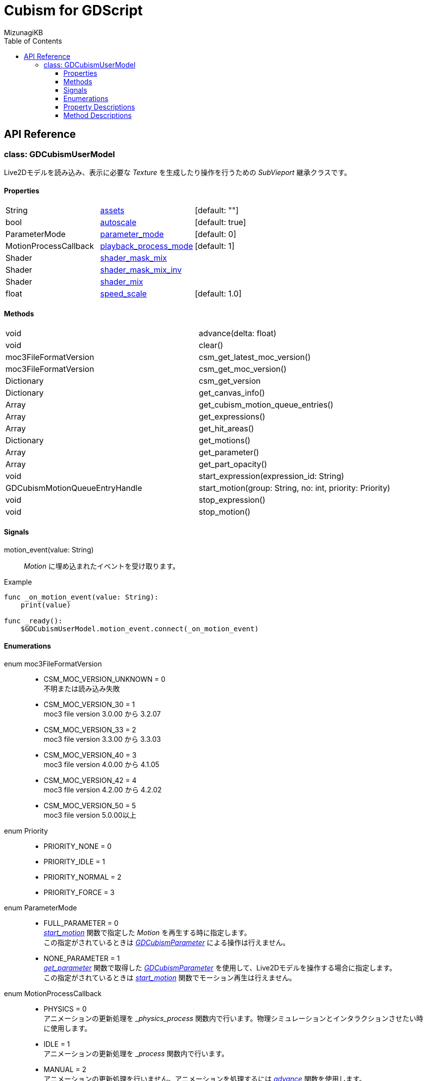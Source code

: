 = Cubism for GDScript
:lang: ja
:doctype: book
:author: MizunagiKB
:toc: left
:toclevels: 3
:stylesdir: res/theme/css
:stylesheet: adoc-basic.css
:source-highlighter: highlight.js
:highlightjsdir: res/theme/css
:highlightjs-theme: github-dark-custom
:icons: font
:experimental:
:stem:


== API Reference


=== class: GDCubismUserModel

Live2Dモデルを読み込み、表示に必要な _Texture_ を生成したり操作を行うための _SubVieport_ 継承クラスです。


==== Properties

[cols="3",frame=none,grid=none]
|===
>|String <|<<id-property-assets,assets>> |[default: ""]
>|bool <|<<id-property-autoscale,autoscale>> |[default: true]
>|ParameterMode <|<<id-property-<parameter_mode,parameter_mode>> |[default: 0]
>|MotionProcessCallback <|<<id-property-playback_process_mode,playback_process_mode>> |[default: 1]
>|Shader <|<<id-property-shader_mask_mix,shader_mask_mix>> |
>|Shader <|<<id-property-shader_mask_mix_inv,shader_mask_mix_inv>> |
>|Shader <|<<id-property-shader_mix,shader_mix>> |
>|float <|<<id-property-speed_scale,speed_scale>> |[default: 1.0]
|===


==== Methods

[cols="2",frame=none,grid=none]
|===
>|void <|advance(delta: float)
>|void <|clear()
>|moc3FileFormatVersion <|csm_get_latest_moc_version()
>|moc3FileFormatVersion <|csm_get_moc_version()
>|Dictionary <|csm_get_version
>|Dictionary <|get_canvas_info()
>|Array <|get_cubism_motion_queue_entries()
>|Array <|get_expressions()
>|Array <|get_hit_areas()
>|Dictionary <|get_motions()
>|Array <|get_parameter()
>|Array <|get_part_opacity()
>|void <|start_expression(expression_id: String)
>|GDCubismMotionQueueEntryHandle <|start_motion(group: String, no: int, priority: Priority)
>|void <|stop_expression()
>|void <|stop_motion()
|===


==== Signals

motion_event(value: String)::
_Motion_ に埋め込まれたイベントを受け取ります。

.Example
[source,gdscript]
----
func _on_motion_event(value: String):
    print(value)

func _ready():
    $GDCubismUserModel.motion_event.connect(_on_motion_event)
----


==== Enumerations

enum moc3FileFormatVersion::
* CSM_MOC_VERSION_UNKNOWN = 0 +
不明または読み込み失敗
* CSM_MOC_VERSION_30 = 1 +
moc3 file version 3.0.00 から 3.2.07
* CSM_MOC_VERSION_33 = 2 +
moc3 file version 3.3.00 から 3.3.03
* CSM_MOC_VERSION_40 = 3 +
moc3 file version 4.0.00 から 4.1.05
* CSM_MOC_VERSION_42 = 4 +
moc3 file version 4.2.00 から 4.2.02
* CSM_MOC_VERSION_50 = 5 +
moc3 file version 5.0.00以上


[[id-enum-priority]]
enum Priority::
* PRIORITY_NONE = 0
* PRIORITY_IDLE = 1
* PRIORITY_NORMAL = 2
* PRIORITY_FORCE = 3


enum ParameterMode::
* FULL_PARAMETER = 0 +
<<id-method-start_motion,_start_motion_>> 関数で指定した _Motion_ を再生する時に指定します。 +
この指定がされているときは link:API_gd_cubism_parameter.ja.adoc[_GDCubismParameter_] による操作は行えません。
* NONE_PARAMETER = 1 +
<<id-method-start_motion,_get_parameter_>> 関数で取得した link:API_gd_cubism_parameter.ja.adoc[_GDCubismParameter_] を使用して、Live2Dモデルを操作する場合に指定します。 +
この指定がされているときは <<id-method-start_motion,_start_motion_>> 関数でモーション再生は行えません。


enum MotionProcessCallback::
* PHYSICS = 0 +
アニメーションの更新処理を __physics_process_ 関数内で行います。物理シミュレーションとインタラクションさせたい時に使用します。
* IDLE = 1 +
アニメーションの更新処理を __process_ 関数内で行います。
* MANUAL = 2 +
アニメーションの更新処理を行いません。アニメーションを処理するには <<id-method-advance,_advance_>> 関数を使用します。


==== Property Descriptions

[[id-property-assets]]
String assets [default: ""]::
*.model3.json 拡張子のファイルを指定することでLive2Dモデルを読み込みます。
ファイルを指定すると即座にファイルが読み込まれます。 +
内部で _clear_ 関数を呼び出しているため、Live2Dモデルを切り替えたい場合は新しいファイルを指定するだけで切り替える事が出来ます。


[[id-property-auto_scale]]
bool auto_scale [default: true]::
_GDCubismUserModel_ は、自分自身に指定された _SubViewport_ サイズ内に収まる様にLive2Dモデルを描画しようとします。そのためLive2Dモデルの製作者が意図しない結果になってしまう場合があります。 +
そういう時はこのチェックを外すことで、スケーリングなしで表示を行います。


[[id-property-parameter_mode]]
ParameterMode parameter_mode [default: 0]::
現在保持しているLive2Dモデルのコントロール方法を指定します。


[[id-property-playback_process_mode]]
MotionProcessCallback playback_process_mode [default: 1]::
現在保持しているLive2Dモデルの再生方法を指定します。


[[id-property-shader_mask_mix]]
Shader shader_mask_mix::
開発中


[[id-property-shader_mask_mix_inv]]
Shader shader_mask_mix_inv::
開発中


[[id-property-shader_mix]]
Shader shader_mix::
開発中


[[id-property-speed_scale]]
floats speed_scale [default: 1.0]::
現在保持しているLive2Dモデルの再生速度を指定します。


[.text-center]
.


==== Method Descriptions

[[id-method-advance]]
void advance(delta: float)::
アニメーションを指定した _delta_ 時間（単位は秒数）だけ進めます。
+
deltaには 0.0 以上の値を指定してください。


[[id-method-clear]]
void clear()::
現在保持しているLive2Dモデルを破棄します。


[[id-method-csm_get_latest_moc_version]]
moc3FileFormatVersion csm_get_latest_moc_version()::


[[id-method-csm_get_moc_version]]
Dictionary csm_get_moc_version()::


[[id-method-csm_get_version]]
Dictionary csm_get_version()::
GDCubismが使用しているCubism Native SDK Coreのバージョン番号を _Dictionary_ 形式で戻します。 +
+
* version: int +
_csmVersion_ 関数が戻す値がそのまま格納されています。
* major: int +
versionからメジャーバージョンのみを抜き出した値が格納されています。
* minor: int +
versionからマイナーバージョンのみを抜き出した値が格納されています。
* patch: int +
versionからパッチ番号のみを抜き出した値が格納されています。


[[id-method-get_canvas_info]]
Dictionary get_canvas_info()::
_Dictionary_ 形式で以下の情報を戻します。 +
+ 
* size_in_pixels: Vector2 +
読み込んだLive2Dモデルのキャンバスの幅と高さをピクセル数で戻します。
* origin_in_pixels: Vector2 +
読み込んだLive2Dモデルの中心位置をピクセル数で戻します。
* pixels_per_unit: float +
読み込んだLive2Dモデルの _pixelsPerUnit_ を戻します。


[[id-method-get_cubism_motion_queue_entries]]
Array get_cubism_motion_queue_entries()::
現在再生中の _Motion_ 情報を戻します。


[[id-method-get_expressions]]
Array get_expressions()::
現在保持しているLive2Dモデルから _Expression_ 一覧を戻します。
+
取得した情報は _start_expression_ 関数の引数として使用できます。


[[id-method-get_hit_areas]]
Array get_hit_areas()::
機能が不明のため未調査です。


[[id-method-get_motions]]
Dictionary get_motions()::
現在保持しているLive2Dモデルから _Motion_ 一覧を戻します。


[[id-method-get_parameter]]
Array get_parameter()::
現在保持しているLive2Dモデルを操作するためのクラスを取得します。


[[id-method-get_part_opacity]]
Array get_part_opacity()::
現在保持しているLive2Dモデルのパーツ透明度を操作するためのクラスを取得します。


[[id-method-start_expression]]
void start_expression(expression_id: String)::
指定した _expression_id_ を再生します。


[[id-method-start_motion]]
link:API_gd_cubism_motion_queue_entry_handle[GDCubismMotionQueueEntryHandle] start_motion(group: String, no: int, priority: <<id-enum-priority,Priority>>)::
指定した _group_ と _no_ の _Motion_ を再生します。


[[id-method-stop_expression]]
void stop_expression()::
現在再生中の _Expression_ を停止します。


[[id-method-stop_motion]]
void stop_motion()::
現在再生中の _Motion_ を停止します。
